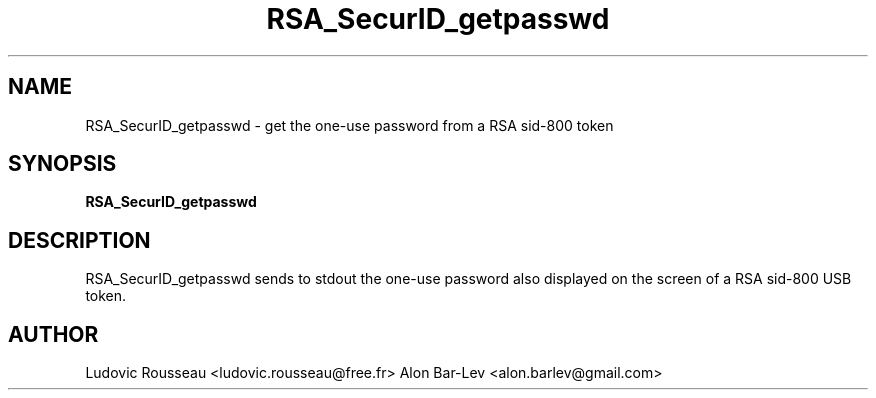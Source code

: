 .TH RSA_SecurID_getpasswd 1 "July 2012"
.SH NAME
RSA_SecurID_getpasswd \- get the one-use password from a RSA sid-800
token
.
.SH SYNOPSIS
.B RSA_SecurID_getpasswd
.
.SH DESCRIPTION
RSA_SecurID_getpasswd sends to stdout the one-use password also
displayed on the screen of a RSA sid-800 USB token.
.
.SH AUTHOR
Ludovic Rousseau <ludovic.rousseau@free.fr>
Alon Bar-Lev <alon.barlev@gmail.com>
